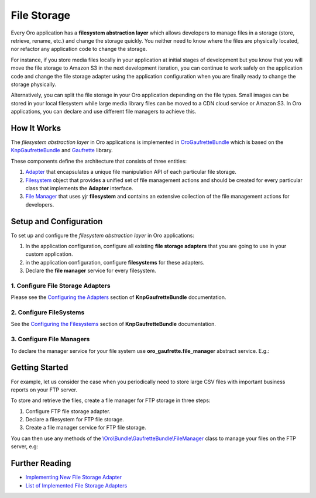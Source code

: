 .. _dev-guide-system-file-storage:

File Storage
============

Every Oro application has a **filesystem abstraction layer** which allows developers to manage files in a storage (store,
retrieve, rename, etc.) and change the storage quickly. You neither need to know where the files are physically located, nor refactor any application code to change the storage.

For instance, if you store media files locally in your application at initial stages of development but you know that you will move
the file storage to Amazon S3 in the next development iteration, you can continue to work safely on the
application code and change the file storage adapter using the application configuration when you are finally ready to change
the storage physically.

Alternatively, you can split the file storage in your Oro application depending on the file types. Small images can be stored in your local filesystem while large media library files can be moved to a CDN cloud service or Amazon S3. In
Oro applications, you can declare and use different file managers to achieve this.

How It Works
------------

The *filesystem abstraction layer* in Oro applications is implemented in `OroGaufretteBundle`_ which is based on the
`KnpGaufretteBundle`_ and `Gaufrette`_ library.

These components define the architecture that consists of three entities:

1. `Adapter <https://github.com/KnpLabs/Gaufrette/blob/master/src/Gaufrette/Adapter.php>`_ that encapsulates a unique file manipulation API of each particular file storage.

2. `Filesystem <https://github.com/KnpLabs/Gaufrette/blob/master/src/Gaufrette/Filesystem.php>`_ object that provides a unified set of file management actions and should be created for every particular class that implements the **Adapter** interface.

3. `File Manager <https://github.com/oroinc/platform/blob/master/src/Oro/Bundle/GaufretteBundle/FileManager.php>`_ that uses yjr  **filesystem** and contains an extensive collection of the file management actions for developers.

Setup and Configuration
-----------------------

To set up and configure the *filesystem abstraction layer* in Oro applications:

1. In the application configuration, configure all existing **file storage adapters** that you are going to use in your custom application.
2. in the application configuration, configure **filesystems** for these adapters.
3. Declare the **file manager** service for every filesystem.

1. Configure File Storage Adapters
^^^^^^^^^^^^^^^^^^^^^^^^^^^^^^^^^^

Please see the `Configuring the Adapters`_ section of **KnpGaufretteBundle** documentation.

2. Configure FileSystems
^^^^^^^^^^^^^^^^^^^^^^^^

See the `Configuring the Filesystems`_ section of **KnpGaufretteBundle** documentation.

3. Configure File Managers
^^^^^^^^^^^^^^^^^^^^^^^^^^

To declare the manager service for your file system use **oro_gaufrette.file_manager** abstract service. E.g.:

.. code-block:: yaml
   :linenos:

   oro_acme.file_manager:
        public: false
        parent: oro_gaufrette.file_manager
        arguments:
            - 'acme' # The declared file system name

Getting Started
---------------

For example, let us consider the case when you periodically need to store large CSV files with important business
reports on your FTP server.

To store and retrieve the files, create a file manager for FTP storage in three steps:

1. Configure FTP file storage adapter.

   .. code-block:: yaml
       :linenos:

        # config/config.yml
        knp_gaufrette:
            adapters:
                acme_ftp_server:
                    ftp:
                        host: example.com
                        username: user
                        password: pass
                        directory: /example/ftp
                        create: true
                        mode: FTP_BINARY

2. Declare a filesystem for FTP file storage.

   .. code-block:: yaml
       :linenos:

        # config/config.yml
        knp_gaufrette:
            adapters:
                acme_ftp_server:
                    ftp:
                        # ...
            filesystems:
                acme_ftp:
                    adapter:    acme_ftp_server
                    alias:      ftp_filesystem

3. Create a file manager service for FTP file storage.

   .. code-block:: yaml
       :linenos:

       acme.ftp.file_manager:
           public: false
           parent: oro_gaufrette.file_manager
           arguments:
               - acme_ftp # The file system name

You can then use any methods of the `\\Oro\\Bundle\\GaufretteBundle\\FileManager <https://github.com/oroinc/platform/blob/master/src/Oro/Bundle/GaufretteBundle/FileManager.php>`_
class to manage your files on the FTP server, e.g:

.. code-block:: php
   :linenos:

    <?php
    $fileManager = $this->get('acme.ftp.file_manager');
    $content = 'Test data';
    $fileName = 'test2.txt';
    $fileManager->writeToStorage($content, $fileName);

Further Reading
---------------

* `Implementing New File Storage Adapter <https://knplabs.github.io/Gaufrette/implementing-new-adapter.html>`_
* `List of Implemented File Storage Adapters <https://github.com/KnpLabs/KnpGaufretteBundle#configuring-the-adapters>`_

.. _`OroGaufretteBundle`: https://github.com/oroinc/platform/tree/master/src/Oro/Bundle/GaufretteBundle
.. _`KnpGaufretteBundle`: https://github.com/KnpLabs/KnpGaufretteBundle
.. _`Gaufrette`: https://github.com/KnpLabs/Gaufrette
.. _`Configuring the Adapters`: https://github.com/KnpLabs/KnpGaufretteBundle#configuring-the-adapters
.. _`Configuring the Filesystems`: https://github.com/KnpLabs/KnpGaufretteBundle#configuring-the-filesystems
